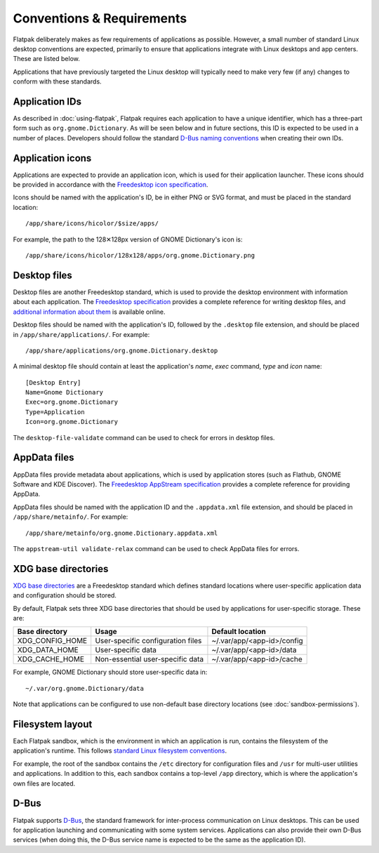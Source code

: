 Conventions & Requirements
==========================

Flatpak deliberately makes as few requirements of applications as possible. However, a small number of standard Linux desktop conventions are expected, primarily to ensure that applications integrate with Linux desktops and app centers. These are listed below.

Applications that have previously targeted the Linux desktop will typically need to make very few (if any) changes to conform with these standards.

Application IDs
---------------

As described in :doc:`using-flatpak`, Flatpak requires each application to have a unique identifier, which has a three-part form such as ``org.gnome.Dictionary``. As will be seen below and in future sections, this ID is expected to be used in a number of places. Developers should follow the standard `D-Bus naming conventions <https://dbus.freedesktop.org/doc/dbus-specification.html#message-protocol-names>`_ when creating their own IDs.

Application icons
-----------------

Applications are expected to provide an application icon, which is used for their application launcher. These icons should be provided in accordance with the `Freedesktop icon specification <https://standards.freedesktop.org/icon-theme-spec/icon-theme-spec-latest.html>`_.

Icons should be named with the application's ID, be in either PNG or SVG format, and must be placed in the standard location::

  /app/share/icons/hicolor/$size/apps/

For example, the path to the 128✕128px version of GNOME Dictionary's icon is::

  /app/share/icons/hicolor/128x128/apps/org.gnome.Dictionary.png

Desktop files
-------------

Desktop files are another Freedesktop standard, which is used to provide the desktop environment with information about each application. The `Freedesktop specification <https://standards.freedesktop.org/desktop-entry-spec/latest/>`_ provides a complete reference for writing desktop files, and `additional information about them <https://wiki.archlinux.org/index.php/desktop_entries>`_ is available online.

Desktop files should be named with the application's ID, followed by the ``.desktop`` file extension, and should be placed in ``/app/share/applications/``. For example::

  /app/share/applications/org.gnome.Dictionary.desktop

A minimal desktop file should contain at least the application's *name*, *exec* command, *type* and *icon* name::

  [Desktop Entry]
  Name=Gnome Dictionary
  Exec=org.gnome.Dictionary
  Type=Application
  Icon=org.gnome.Dictionary

The ``desktop-file-validate`` command can be used to check for errors in desktop files.

AppData files
-------------

AppData files provide metadata about applications, which is used by application stores (such as Flathub, GNOME Software and KDE Discover). The `Freedesktop AppStream specification <https://www.freedesktop.org/software/appstream/docs/>`_ provides a complete reference for providing AppData.

AppData files should be named with the application ID and the ``.appdata.xml`` file extension, and should be placed in ``/app/share/metainfo/``. For example::

  /app/share/metainfo/org.gnome.Dictionary.appdata.xml

The ``appstream-util validate-relax`` command can be used to check AppData files for errors.

XDG base directories
--------------------

`XDG base directories <https://standards.freedesktop.org/basedir-spec/basedir-spec-latest.html>`_ are a Freedesktop standard which defines standard locations where user-specific application data and configuration should be stored.

By default, Flatpak sets three XDG base directories that should be used by applications for user-specific storage. These are:

===============  =================================  ==========================
Base directory   Usage                              Default location
===============  =================================  ==========================
XDG_CONFIG_HOME  User-specific configuration files  ~/.var/app/<app-id>/config
XDG_DATA_HOME    User-specific data                 ~/.var/app/<app-id>/data
XDG_CACHE_HOME   Non-essential user-specific data   ~/.var/app/<app-id>/cache
===============  =================================  ==========================

For example, GNOME Dictionary should store user-specific data in::

  ~/.var/org.gnome.Dictionary/data

Note that applications can be configured to use non-default base directory locations (see :doc:`sandbox-permissions`).

Filesystem layout
-----------------

Each Flatpak sandbox, which is the environment in which an application is run, contains the filesystem of the application's runtime. This follows `standard Linux filesystem conventions <https://en.wikipedia.org/wiki/Filesystem_Hierarchy_Standard>`_.

For example, the root of the sandbox contains the ``/etc`` directory for configuration files and ``/usr`` for multi-user utilities and applications. In addition to this, each sandbox contains a top-level ``/app`` directory, which is where the application's own files are located.

D-Bus
-----

Flatpak supports `D-Bus <https://www.freedesktop.org/wiki/Software/dbus/>`_, the standard framework for inter-process communication on Linux desktops. This can be used for application launching and communicating with some system services. Applications can also provide their own D-Bus services (when doing this, the D-Bus service name is expected to be the same as the application ID).
